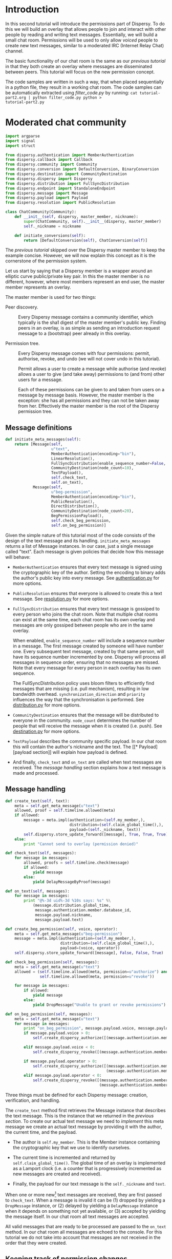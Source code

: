 * Introduction
In this second tutorial will introduce the permissions part of
Dispersy. To do this we will build an overlay that allows people to
join and interact with other people by reading and writing text
messages.  Essentially, we will build a small chat room.  Permissions
will be used to only allow /voiced/ people to create new text
messages, similar to a moderated IRC (Internet Relay Chat) channel.

The basic functionality of our chat room is the same as our [[tutorial-part1.org][previous
tutorial]] in that they both create an overlay where messages are
disseminated between peers.  This tutorial will focus on the new
permission concept.

The code samples are written in such a way, that when placed
sequentially in a python file, they result in a working chat room.
The code samples can be automatically extracted using [[filter_code.py]]
by running: =cat tutorial-part2.org | python filter_code.py python >
tutorial-part2.py=

* Moderated chat community
#+BEGIN_SRC python
import argparse
import signal
import struct

from dispersy.authentication import MemberAuthentication
from dispersy.callback import Callback
from dispersy.community import Community
from dispersy.conversion import DefaultConversion, BinaryConversion
from dispersy.destination import CommunityDestination
from dispersy.dispersy import Dispersy
from dispersy.distribution import FullSyncDistribution
from dispersy.endpoint import StandaloneEndpoint
from dispersy.message import Message
from dispersy.payload import Payload
from dispersy.resolution import PublicResolution

class ChatCommunity(Community):
    def __init__(self, dispersy, master_member, nickname):
        super(ChatCommunity, self).__init__(dispersy, master_member)
        self._nickname = nickname

    def initiate_conversions(self):
        return [DefaultConversion(self), ChatConversion(self)]
#+END_SRC

The [[tutorial-part1.org][previous tutorial]] skipped over the Dispersy master member to keep
the example concise.  However, we will now explain this concept as it
is the cornerstone of the permission system.

Let us start by saying that a Dispersy member is a wrapper around an
elliptic curve public/private key pair.  In this the master member is
no different, however, where most members represent an end user, the
master member represents an overlay.

The master member is used for two things:
- Peer discovery. :: Every Dispersy message contains a community
     identifier, which typically is the sha1 digest of the master
     member's public key.  Finding peers in an overlay, is as simple
     as sending an introduction request message to a (bootstrap) peer
     already in this overlay.

- Permission tree. :: Every Dispersy message comes with four
     permissions: permit, authorise, revoke, and undo (we will not
     cover undo in this tutorial).  

     Permit allows a user to create a message while authorise (and
     revoke) allows a user to give (and take away) permissions to (and
     from) other users for a message.

     Each of these permissions can be given to and taken from users on
     a message by message basis.  However, the master member is the
     exception: she has all permissions and they can not be taken away
     from her.  Effectively the master member is the root of the
     Dispersy permission tree.



** Message definitions
#+BEGIN_SRC python
    def initiate_meta_messages(self):
        return [Message(self,
                        u"text",
                        MemberAuthentication(encoding="bin"),
                        LinearResolution(),
                        FullSyncDistribution(enable_sequence_number=False, synchronization_direction=u"ASC", priority=128),
                        CommunityDestination(node_count=10),
                        TextPayload(),
                        self.check_text,
                        self.on_text),
                Message(self,
                        u"beg-permission",
                        MemberAuthentication(encoding="bin"),
                        PublicResolution(),
                        DirectDistribution(),
                        CommunityDestination(node_count=20),
                        BegPermissionPayload(),
                        self.check_beg_permission,
                        self.on_beg_permission)]
#+END_SRC

Given the simple nature of this tutorial most of the code consists of
the design of the text message and its handling.
=initiate_meta_messages= returns a list of Message instances.  In our
case, just a single message called "text".  Each message is given
policies that decide how this message will behave:

- =MemberAuthentication= ensures that every text message is signed
  using the cryptographic key of the author.  Setting the encoding to
  binary adds the author's public key into every message.  See
  [[../authentication.py][authentication.py]] for more options.

- =PublicResolution= ensures that everyone is allowed to create this a
  text message.  See [[../resolution.py][resolution.py]] for more options.

- =FullSyncDistribution= ensures that every text message is gossiped
  to every person who joins the chat room.  Note that multiple chat
  rooms can exist at the same time, each chat room has its own overlay
  and messages are only gossiped between people who are in the same
  overlay.

  When enabled, =enable_sequence_number= will include a sequence
  number in a message.  The first message created by someone will have
  number one.  Every subsequent text message, created by that same
  person, will have its sequence number incremented by one.  Dispersy
  will process all messages in sequence order, ensuring that no
  messages are missed.  Note that every message for every person in
  each overlay has its own sequence.

  The FullSyncDistribution policy uses bloom filters to efficiently
  find messages that are missing (i.e. pull mechanism), resulting in
  low bandwidth overhead.  =synchronization_direction= and =priority=
  influences the way that the synchronisation is performed.  See
  [[../distribution.py][distribution.py]] for more options.

- =CommunityDestination= ensures that the message will be distributed
  to everyone in the community.  =node_count= determines the number of
  people that will receive the message when it is created (i.e. push).
  See [[../destination.py][destination.py]] for more options.

- =TextPayload= describes the community specific payload.  In our chat
  room this will contain the author's nickname and the text.  The [[*
   Payload][payload section]] will explain how payload is defined.

- And finally, =check_text= and =on_text= are called when text
  messages are received.  The [[* Text message handling][message handling]] section explains how a
  text message is made and processed.

** Message handling
#+BEGIN_SRC python
    def create_text(self, text):
        meta = self.get_meta_message(u"text")
        allowed, proof = self.timeline.allowed(meta)
        if allowed:
            message = meta.impl(authentication=(self.my_member,),
                                distribution=(self.claim_global_time(),),
                                payload=(self._nickname, text))
            self.dispersy.store_update_forward([message], True, True, True)
        else:
            print "Cannot send to overlay (permission denied)"

    def check_text(self, messages):
        for message in messages:
            allowed, proofs = self.timeline.check(message)
            if allowed:
                yield message
            else:
                yield DelayMessageByProof(message)

    def on_text(self, messages):
        for message in messages:
            print "@%-3d uid%-3d %10s says: %s" %\
                (message.distribution.global_time,
                 message.authentication.member.database_id,
                 message.payload.nickname,
                 message.payload.text)
#+END_SRC

#+BEGIN_SRC python
    def create_beg_permission(self, voice, operator):
        meta = self.get_meta_message(u"beg-permission")
        message = meta.impl(authentication=(self.my_member,),
                            distribution=(self.claim_global_time(),),
                            payload=(voice, operator))
        self.dispersy.store_update_forward([message], False, False, True)

    def check_beg_permission(self, messages):
        meta = self.get_meta_message(u"text")
        allowed = (self.timeline.allowed(meta, permission=u"authorize") and
                   self.timeline.allowed(meta, permission=u"revoke"))

        for message in messages:
            if allowed:
                yield message
            else:
                yield DropMessage("Unable to grant or revoke permissions")

    def on_beg_permission(self, messages):
        meta = self.get_meta_message(u"text")
        for message in messages:
            print "on_beg_permission", message.payload.voice, message.payload.operator
            if message.payload.voice > 0:
                self.create_dispersy_authorize([(message.authentication.member, meta, u"permit")])

            elif message.payload.voice < 0:
                self.create_dispersy_revoke([(message.authentication.member, meta, u"permit")])

            if message.payload.operator > 0:
                self.create_dispersy_authorize([(message.authentication.member, meta, u"authorize"),
                                                (message.authentication.member, meta, u"revoke")])
            elif message.payload.operator < 0:
                self.create_dispersy_revoke([(message.authentication.member, meta, u"authorize"),
                                             (message.authentication.member, meta, u"revoke")])
#+END_SRC

Three things must be defined for each Dispersy message: creation,
verification, and handling.

The =create_text= method first retrieves the Message instance that
describes the text message.  This is the instance that we returned in
the [[* Message definitions][previous section]].  To create our actual text message we need to
/implement/ this meta message we create an actual text message by
providing it with the author, the current time, and the payload.

- The author is =self.my_member=.  This is the Member instance
  containing the cryptographic key that we use to identify ourselves.

- The current time is incremented and returned by
  =self.claim_global_time()=.  The global time of an overlay is
  implemented as a Lamport clock (i.e. a counter that is progressively
  incremented as new messages are created and received).

- Finally, the payload for our text message is the =self._nickname=
  and =text=.

When one or more new[fn::Dispersy ensures that no duplicate messages
are ever passed to either check_text or on_text] text messages are
received, they are first passed to =check_text=.  When a message is
invalid it can be (1) dropped by yielding a =DropMessage= instance, or
(2) delayed by yielding a =DelayMessage= instance when it depends on
something not yet available, or (3) accepted by yielding the message
itself.  In our chat room all text messages are accepted.

All valid messages that are ready to be processed are passed to the
=on_text= method.  In our chat room all messages are echoed to the
console.  For this tutorial we do not take into account that messages
are not received in the order that they were created.

** Keeping track of permission changes
#+BEGIN_SRC python
    def dispersy_store(self, messages):
        descriptions = dict()
        descriptions[(u"dispersy-authorize", u"text", u"permit")] = u"#@%-3d uid%-3d granted voice right to uid%-3d (can now create text messages)"
        descriptions[(u"dispersy-authorize", u"text", u"authorize")] = u"#@%-3d uid%-3d granted operator rights to uid%-3d (can now grant and revoke voice and operator rights)"
        descriptions[(u"dispersy-revoke", u"text", u"permit")] = u"#@%-3d uid%-3d revoked voice right from uid%-3d (can no longer create text messages)"
        descriptions[(u"dispersy-revoke", u"text", u"authorize")] = u"#@%-3d uid%-3d revoked operator rights from uid%-3d (can no longer grant and revoke voice and operator rights)"

        for message in messages:
            if message.name in (u"dispersy-authorize", u"dispersy-revoke"):
                for member, meta, permission in message.payload.permission_triplets:
                    description = descriptions.get((message.name, meta.name, permission))
                    if description:
                        print description %\
                            (message.distribution.global_time,
                             message.authentication.member.database_id,
                             member.database_id)
#+END_SRC

** Payload
#+BEGIN_SRC python
class TextPayload(Payload):
    class Implementation(Payload.Implementation):
        def __init__(self, meta, nickname, text):
            super(TextPayload.Implementation, self).__init__(meta)
            self.nickname = nickname
            self.text = text

class BegPermissionPayload(Payload):
    class Implementation(Payload.Implementation):
        def __init__(self, meta, voice, operator):
            super(BegPermissionPayload.Implementation, self).__init__(meta)
            self.voice = voice
            self.operator = operator
#+END_SRC

The TextPayload class is part of the (meta) Message implementation,
and hence it contains the chat room specific payload settings that we
want all text messages to follow.  In this case there are no such
settings.

The TextPayload.Implementation class describes what an actual text
message can contain, i.e. one message may contain a nickname and a
text.

When a message is received, the =nickname= and =text= properties are
available at =message.payload.nickname= and =message.payload.text=,
respectively.

** Conversion
#+BEGIN_SRC python
class ChatConversion(BinaryConversion):
    def __init__(self, community):
        super(ChatConversion, self).__init__(community, "\x01")
        self.define_meta_message(chr(1), community.get_meta_message(u"text"), self._encode_text, self._decode_text)
        self.define_meta_message(chr(2), community.get_meta_message(u"beg-permission"), self._encode_beg_permission, self._decode_beg_permission)

    def _encode_text(self, message):
        nickname = message.payload.nickname.encode("UTF-8")
        text = message.payload.text.encode("UTF-8")
        return struct.pack("!LL", len(nickname), len(text)), nickname, text

    def _decode_text(self, placeholder, offset, data):
        if len(data) < offset + 8:
            raise DropPacket("Insufficient packet size")

        nickname_length, text_length = struct.unpack_from("!LL", data, offset)
        offset += 8

        try:
            nickname = data[offset:offset+nickname_length].decode("UTF-8")
            offset += nickname_length

            text = data[offset:offset+text_length].decode("UTF-8")
            offset += text_length
        except UnicodeError:
            raise DropPacket("Unable to decode UTF-8")

        return offset, placeholder.meta.payload.implement(nickname, text)

    def _encode_beg_permission(self, message):
        return struct.pack("!bb", message.payload.voice, message.payload.operator),

    def _decode_beg_permission(self, placeholder, offset, data):
        if len(data) < offset + 2:
            raise DropPacket("Insufficient packet size")

        voice, operator = struct.unpack_from("!bb", data, offset)
        offset += 2

        return offset, placeholder.meta.payload.implement(voice, operator)
#+END_SRC

The ChatConversion class handled the conversion between the
Message.Implementation instances used in the code and the binary
string representation on the wire.

TODO: explain ="\x01"= and =define_meta_message=

The =_encode_text= method must return a tuple containing one or more
strings.  For our text message, we add the length and values of both
=nickname= and =text=, after they have been encoded to UTF-8.

The =_decode_text= method must return the new offset and a
TextPayload.Implementation instance.  =placeholder= contains
everything that has been decoded so far, =data= contains the entire
message as a string, and =offset= is the index of the first character
in =data= where the payload starts.

* Putting it all together
#+BEGIN_SRC python
def create_chat_room(dispersy, nickname):
    my_member = dispersy.get_new_member()
    return ChatCommunity.create_community(dispersy, my_member, nickname)

def join_chat_room(dispersy, hash_, nickname):
    master = dispersy.get_temporary_member_from_id(hash_.decode("HEX"))
    my_member = dispersy.get_new_member()
    return ChatCommunity.join_community(dispersy, master, my_member, nickname)

def main():
    parser = argparse.ArgumentParser()
    group = parser.add_mutually_exclusive_group(required=True)
    group.add_argument("-c", "--create", action="store_true", help="create a new chat room overlay")
    group.add_argument("-j", "--join", metavar="HASH", action="store", help="join an existing chat room by providing an overlay identifier")
    parser.add_argument("-p", "--port", action="store", type=int, default=3849, help="the UDP port that Dispersy should bind")
    parser.add_argument("-n", "--nickname", action="store", required=True, help="our nickname during chat")
    args = parser.parse_args()

    callback = Callback()
    endpoint = StandaloneEndpoint(args.port)
    dispersy = Dispersy(callback, endpoint, u".", u":memory:")
    dispersy.start()
    print "Dispersy is listening on port %d" % dispersy.lan_address[1]

    try:
        if args.create:
            community = callback.call(create_chat_room, (dispersy, unicode(args.nickname)))
            print "created chat room %s" % community.master_member.mid.encode("HEX")
        if args.join:
            community = callback.call(join_chat_room, (dispersy, args.join, unicode(args.nickname)))
            print "joined chat room %s" % community.master_member.mid.encode("HEX")

        while True:
            text = raw_input().strip()
            if text.startswith("/"):
                if text == "/+v":
                    callback.call(community.create_beg_permission, (1, 0))
                elif text == "/+o":
                    callback.call(community.create_beg_permission, (1, 1))
                elif text in ("/-v", "/-o"):
                    callback.call(community.create_beg_permission, (-1, -1))
            elif text:
                callback.call(community.create_text, (unicode(text),))

    except KeyboardInterrupt:
        print "shutdown"

    finally:
        dispersy.stop()

if __name__ == "__main__":
    main()
#+END_SRC

Now that we have our basic chat room implemented, we must start
Dispersy and join a chat room.  To start Dispersy we need to give it a
thread to run on and a UDP socket to listen to, this is handled by
=Callback()= and =StandaloneEndpoint(args.port)= respectively.

We instruct dispersy to use the current working directory to store any
databases, and use a =:memory:= SQLite database.  The following
=dispersy.start()= will start the callback thread, bind to the UDP
port, and create the database.

Based on what the user choose, either a new chat room is created or an
existing one is joined.  Note that either of these actions must take
place on the callback thread that is assigned to Dispersy, hence the
=callback.call(...)= will wait until Dispersy has finished the task
before returning the result.

The code ends up waiting for user input that, when provided, will be
made into a text message, stored to disk, and pushed to, at most ten,
other people who are online.  Joining an existing chat room will
immediately result in previous messages being synchronised between the
users.

